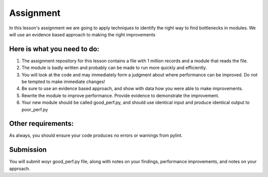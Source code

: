 ##########
Assignment
##########
    
In this lesson's assignment we are going to apply techniques to identify the
right way to find bottlenecks in modules. We will use an evidence
based approach to making the right improvements

Here is what you need to do:
----------------------------

1. The assignment repository for this lesson contains a file with 1 million records
   and a module that reads the file.
2. The module is badly written and probably can be made to run more quickly and
   efficiently.
3. You will look at the code and may immediately form a judgment about where
   performance can be improved. Do not be tempted to make immediate changes!
4. Be sure to use an evidence based approach, and show with data how you were able
   to make improvements.
5. Rewrite the module to improve performance. Provide evidence to demonstrate
   the improvement. 
6. Your new module should be called good_perf.py, and should use identical input
   and produce identical output to poor_perf.py

Other requirements:
-------------------
As always, you should ensure your code produces no errors or warnings from pylint.

Submission
----------
You will submit woyr good_perf.py file, along with notes on your findings, performance 
improvements, and notes on your approach.